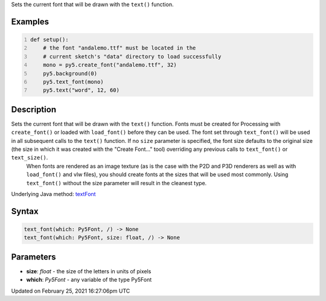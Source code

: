 .. title: text_font()
.. slug: text_font
.. date: 2021-02-25 16:27:06 UTC+00:00
.. tags:
.. category:
.. link:
.. description: py5 text_font() documentation
.. type: text

Sets the current font that will be drawn with the ``text()`` function.

Examples
========

.. raw:: html

    <div class="example-table">

.. raw:: html

    <div class="example-row"><div class="example-cell-image">

.. image:: /images/reference/Sketch_text_font_0.png
    :alt: example picture for text_font()

.. raw:: html

    </div><div class="example-cell-code">

.. code:: python
    :number-lines:

    def setup():
        # the font "andalemo.ttf" must be located in the
        # current sketch's "data" directory to load successfully
        mono = py5.create_font("andalemo.ttf", 32)
        py5.background(0)
        py5.text_font(mono)
        py5.text("word", 12, 60)

.. raw:: html

    </div></div>

.. raw:: html

    </div>

Description
===========

Sets the current font that will be drawn with the ``text()`` function. Fonts must be created for Processing with ``create_font()`` or loaded with ``load_font()`` before they can be used. The font set through ``text_font()`` will be used in all subsequent calls to the ``text()`` function. If no ``size`` parameter is specified, the font size defaults to the original size (the size in which it was created with the "Create Font..." tool) overriding any previous calls to ``text_font()`` or ``text_size()``.
 When fonts are rendered as an image texture (as is the case with the P2D and P3D renderers as well as with ``load_font()`` and vlw files), you should create fonts at the sizes that will be used most commonly. Using ``text_font()`` without the size parameter will result in the cleanest type.

Underlying Java method: `textFont <https://processing.org/reference/textFont_.html>`_

Syntax
======

.. code:: python

    text_font(which: Py5Font, /) -> None
    text_font(which: Py5Font, size: float, /) -> None

Parameters
==========

* **size**: `float` - the size of the letters in units of pixels
* **which**: `Py5Font` - any variable of the type Py5Font


Updated on February 25, 2021 16:27:06pm UTC

